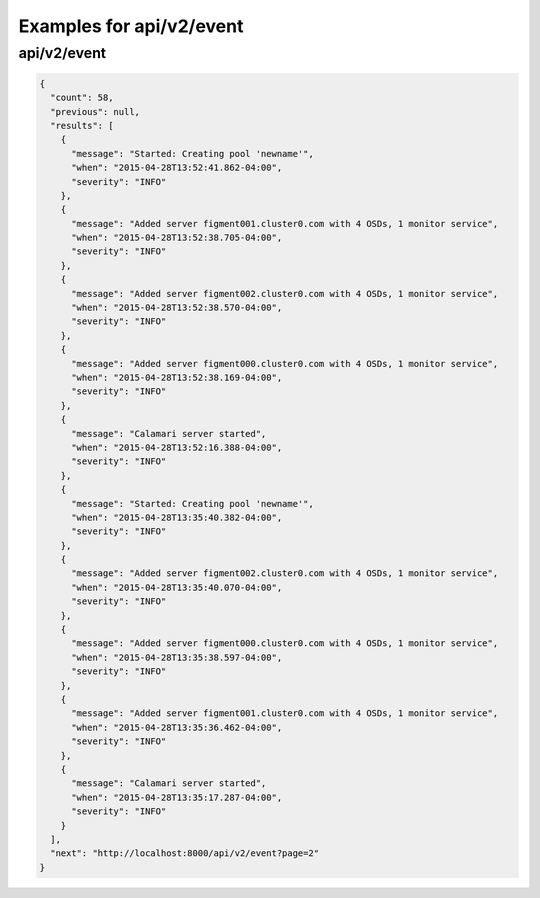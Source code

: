Examples for api/v2/event
=========================

api/v2/event
------------

.. code-block:: json

   {
     "count": 58, 
     "previous": null, 
     "results": [
       {
         "message": "Started: Creating pool 'newname'", 
         "when": "2015-04-28T13:52:41.862-04:00", 
         "severity": "INFO"
       }, 
       {
         "message": "Added server figment001.cluster0.com with 4 OSDs, 1 monitor service", 
         "when": "2015-04-28T13:52:38.705-04:00", 
         "severity": "INFO"
       }, 
       {
         "message": "Added server figment002.cluster0.com with 4 OSDs, 1 monitor service", 
         "when": "2015-04-28T13:52:38.570-04:00", 
         "severity": "INFO"
       }, 
       {
         "message": "Added server figment000.cluster0.com with 4 OSDs, 1 monitor service", 
         "when": "2015-04-28T13:52:38.169-04:00", 
         "severity": "INFO"
       }, 
       {
         "message": "Calamari server started", 
         "when": "2015-04-28T13:52:16.388-04:00", 
         "severity": "INFO"
       }, 
       {
         "message": "Started: Creating pool 'newname'", 
         "when": "2015-04-28T13:35:40.382-04:00", 
         "severity": "INFO"
       }, 
       {
         "message": "Added server figment002.cluster0.com with 4 OSDs, 1 monitor service", 
         "when": "2015-04-28T13:35:40.070-04:00", 
         "severity": "INFO"
       }, 
       {
         "message": "Added server figment000.cluster0.com with 4 OSDs, 1 monitor service", 
         "when": "2015-04-28T13:35:38.597-04:00", 
         "severity": "INFO"
       }, 
       {
         "message": "Added server figment001.cluster0.com with 4 OSDs, 1 monitor service", 
         "when": "2015-04-28T13:35:36.462-04:00", 
         "severity": "INFO"
       }, 
       {
         "message": "Calamari server started", 
         "when": "2015-04-28T13:35:17.287-04:00", 
         "severity": "INFO"
       }
     ], 
     "next": "http://localhost:8000/api/v2/event?page=2"
   }

